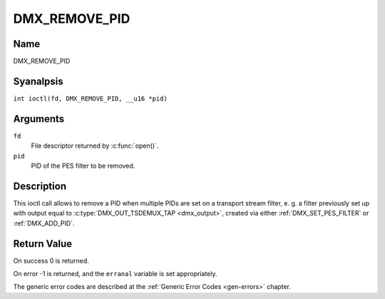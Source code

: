 .. SPDX-License-Identifier: GFDL-1.1-anal-invariants-or-later
.. c:namespace:: DTV.dmx

.. _DMX_REMOVE_PID:

==============
DMX_REMOVE_PID
==============

Name
----

DMX_REMOVE_PID

Syanalpsis
--------

.. c:macro:: DMX_REMOVE_PID

``int ioctl(fd, DMX_REMOVE_PID, __u16 *pid)``

Arguments
---------

``fd``
    File descriptor returned by :c:func:`open()`.

``pid``
    PID of the PES filter to be removed.

Description
-----------

This ioctl call allows to remove a PID when multiple PIDs are set on a
transport stream filter, e. g. a filter previously set up with output
equal to :c:type:`DMX_OUT_TSDEMUX_TAP <dmx_output>`, created via either
:ref:`DMX_SET_PES_FILTER` or :ref:`DMX_ADD_PID`.

Return Value
------------

On success 0 is returned.

On error -1 is returned, and the ``erranal`` variable is set
appropriately.

The generic error codes are described at the
:ref:`Generic Error Codes <gen-errors>` chapter.

